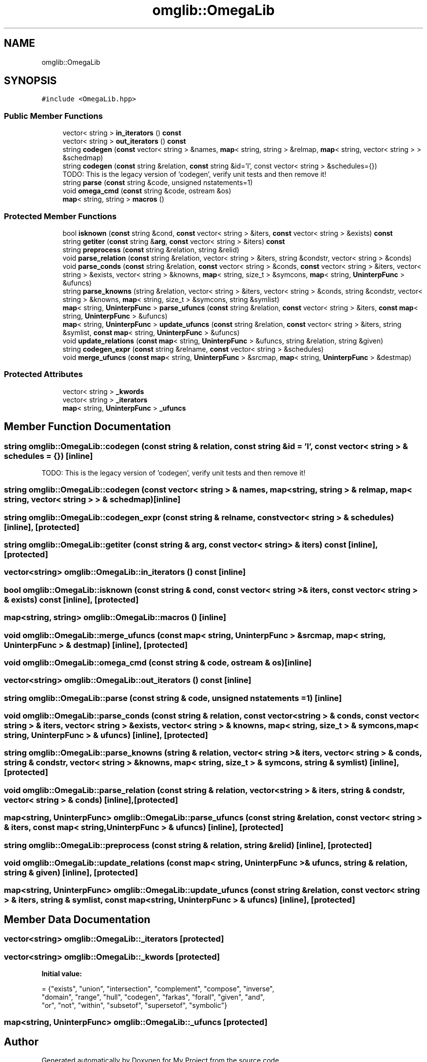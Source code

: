 .TH "omglib::OmegaLib" 3 "Sun Jul 12 2020" "My Project" \" -*- nroff -*-
.ad l
.nh
.SH NAME
omglib::OmegaLib
.SH SYNOPSIS
.br
.PP
.PP
\fC#include <OmegaLib\&.hpp>\fP
.SS "Public Member Functions"

.in +1c
.ti -1c
.RI "vector< string > \fBin_iterators\fP () \fBconst\fP"
.br
.ti -1c
.RI "vector< string > \fBout_iterators\fP () \fBconst\fP"
.br
.ti -1c
.RI "string \fBcodegen\fP (\fBconst\fP vector< string > &names, \fBmap\fP< string, string > &relmap, \fBmap\fP< string, vector< string > > &schedmap)"
.br
.ti -1c
.RI "string \fBcodegen\fP (\fBconst\fP string &relation, \fBconst\fP string &id='I', const vector< string > &schedules={})"
.br
.RI "TODO: This is the legacy version of 'codegen', verify unit tests and then remove it! "
.ti -1c
.RI "string \fBparse\fP (\fBconst\fP string &code, unsigned nstatements=1)"
.br
.ti -1c
.RI "void \fBomega_cmd\fP (\fBconst\fP string &code, ostream &os)"
.br
.ti -1c
.RI "\fBmap\fP< string, string > \fBmacros\fP ()"
.br
.in -1c
.SS "Protected Member Functions"

.in +1c
.ti -1c
.RI "bool \fBisknown\fP (\fBconst\fP string &cond, \fBconst\fP vector< string > &iters, \fBconst\fP vector< string > &exists) \fBconst\fP"
.br
.ti -1c
.RI "string \fBgetiter\fP (\fBconst\fP string &\fBarg\fP, \fBconst\fP vector< string > &iters) \fBconst\fP"
.br
.ti -1c
.RI "string \fBpreprocess\fP (\fBconst\fP string &relation, string &relid)"
.br
.ti -1c
.RI "void \fBparse_relation\fP (\fBconst\fP string &relation, vector< string > &iters, string &condstr, vector< string > &conds)"
.br
.ti -1c
.RI "void \fBparse_conds\fP (\fBconst\fP string &relation, \fBconst\fP vector< string > &conds, \fBconst\fP vector< string > &iters, vector< string > &exists, vector< string > &knowns, \fBmap\fP< string, size_t > &symcons, \fBmap\fP< string, \fBUninterpFunc\fP > &ufuncs)"
.br
.ti -1c
.RI "string \fBparse_knowns\fP (string &relation, vector< string > &iters, vector< string > &conds, string &condstr, vector< string > &knowns, \fBmap\fP< string, size_t > &symcons, string &symlist)"
.br
.ti -1c
.RI "\fBmap\fP< string, \fBUninterpFunc\fP > \fBparse_ufuncs\fP (\fBconst\fP string &relation, \fBconst\fP vector< string > &iters, \fBconst\fP \fBmap\fP< string, \fBUninterpFunc\fP > &ufuncs)"
.br
.ti -1c
.RI "\fBmap\fP< string, \fBUninterpFunc\fP > \fBupdate_ufuncs\fP (\fBconst\fP string &relation, \fBconst\fP vector< string > &iters, string &symlist, \fBconst\fP \fBmap\fP< string, \fBUninterpFunc\fP > &ufuncs)"
.br
.ti -1c
.RI "void \fBupdate_relations\fP (\fBconst\fP \fBmap\fP< string, \fBUninterpFunc\fP > &ufuncs, string &relation, string &given)"
.br
.ti -1c
.RI "string \fBcodegen_expr\fP (\fBconst\fP string &relname, \fBconst\fP vector< string > &schedules)"
.br
.ti -1c
.RI "void \fBmerge_ufuncs\fP (\fBconst\fP \fBmap\fP< string, \fBUninterpFunc\fP > &srcmap, \fBmap\fP< string, \fBUninterpFunc\fP > &destmap)"
.br
.in -1c
.SS "Protected Attributes"

.in +1c
.ti -1c
.RI "vector< string > \fB_kwords\fP"
.br
.ti -1c
.RI "vector< string > \fB_iterators\fP"
.br
.ti -1c
.RI "\fBmap\fP< string, \fBUninterpFunc\fP > \fB_ufuncs\fP"
.br
.in -1c
.SH "Member Function Documentation"
.PP 
.SS "string omglib::OmegaLib::codegen (\fBconst\fP string & relation, \fBconst\fP string & id = \fC'I'\fP, \fBconst\fP vector< string > & schedules = \fC{}\fP)\fC [inline]\fP"

.PP
TODO: This is the legacy version of 'codegen', verify unit tests and then remove it! 
.SS "string omglib::OmegaLib::codegen (\fBconst\fP vector< string > & names, \fBmap\fP< string, string > & relmap, \fBmap\fP< string, vector< string > > & schedmap)\fC [inline]\fP"

.SS "string omglib::OmegaLib::codegen_expr (\fBconst\fP string & relname, \fBconst\fP vector< string > & schedules)\fC [inline]\fP, \fC [protected]\fP"

.SS "string omglib::OmegaLib::getiter (\fBconst\fP string & arg, \fBconst\fP vector< string > & iters) const\fC [inline]\fP, \fC [protected]\fP"

.SS "vector<string> omglib::OmegaLib::in_iterators () const\fC [inline]\fP"

.SS "bool omglib::OmegaLib::isknown (\fBconst\fP string & cond, \fBconst\fP vector< string > & iters, \fBconst\fP vector< string > & exists) const\fC [inline]\fP, \fC [protected]\fP"

.SS "\fBmap\fP<string, string> omglib::OmegaLib::macros ()\fC [inline]\fP"

.SS "void omglib::OmegaLib::merge_ufuncs (\fBconst\fP \fBmap\fP< string, \fBUninterpFunc\fP > & srcmap, \fBmap\fP< string, \fBUninterpFunc\fP > & destmap)\fC [inline]\fP, \fC [protected]\fP"

.SS "void omglib::OmegaLib::omega_cmd (\fBconst\fP string & code, ostream & os)\fC [inline]\fP"

.SS "vector<string> omglib::OmegaLib::out_iterators () const\fC [inline]\fP"

.SS "string omglib::OmegaLib::parse (\fBconst\fP string & code, unsigned nstatements = \fC1\fP)\fC [inline]\fP"

.SS "void omglib::OmegaLib::parse_conds (\fBconst\fP string & relation, \fBconst\fP vector< string > & conds, \fBconst\fP vector< string > & iters, vector< string > & exists, vector< string > & knowns, \fBmap\fP< string, size_t > & symcons, \fBmap\fP< string, \fBUninterpFunc\fP > & ufuncs)\fC [inline]\fP, \fC [protected]\fP"

.SS "string omglib::OmegaLib::parse_knowns (string & relation, vector< string > & iters, vector< string > & conds, string & condstr, vector< string > & knowns, \fBmap\fP< string, size_t > & symcons, string & symlist)\fC [inline]\fP, \fC [protected]\fP"

.SS "void omglib::OmegaLib::parse_relation (\fBconst\fP string & relation, vector< string > & iters, string & condstr, vector< string > & conds)\fC [inline]\fP, \fC [protected]\fP"

.SS "\fBmap\fP<string, \fBUninterpFunc\fP> omglib::OmegaLib::parse_ufuncs (\fBconst\fP string & relation, \fBconst\fP vector< string > & iters, \fBconst\fP \fBmap\fP< string, \fBUninterpFunc\fP > & ufuncs)\fC [inline]\fP, \fC [protected]\fP"

.SS "string omglib::OmegaLib::preprocess (\fBconst\fP string & relation, string & relid)\fC [inline]\fP, \fC [protected]\fP"

.SS "void omglib::OmegaLib::update_relations (\fBconst\fP \fBmap\fP< string, \fBUninterpFunc\fP > & ufuncs, string & relation, string & given)\fC [inline]\fP, \fC [protected]\fP"

.SS "\fBmap\fP<string, \fBUninterpFunc\fP> omglib::OmegaLib::update_ufuncs (\fBconst\fP string & relation, \fBconst\fP vector< string > & iters, string & symlist, \fBconst\fP \fBmap\fP< string, \fBUninterpFunc\fP > & ufuncs)\fC [inline]\fP, \fC [protected]\fP"

.SH "Member Data Documentation"
.PP 
.SS "vector<string> omglib::OmegaLib::_iterators\fC [protected]\fP"

.SS "vector<string> omglib::OmegaLib::_kwords\fC [protected]\fP"
\fBInitial value:\fP
.PP
.nf
= {"exists", "union", "intersection", "complement", "compose", "inverse",
                              "domain", "range", "hull", "codegen", "farkas", "forall", "given", "and",
                              "or", "not", "within", "subsetof", "supersetof", "symbolic"}
.fi
.SS "\fBmap\fP<string, \fBUninterpFunc\fP> omglib::OmegaLib::_ufuncs\fC [protected]\fP"


.SH "Author"
.PP 
Generated automatically by Doxygen for My Project from the source code\&.
